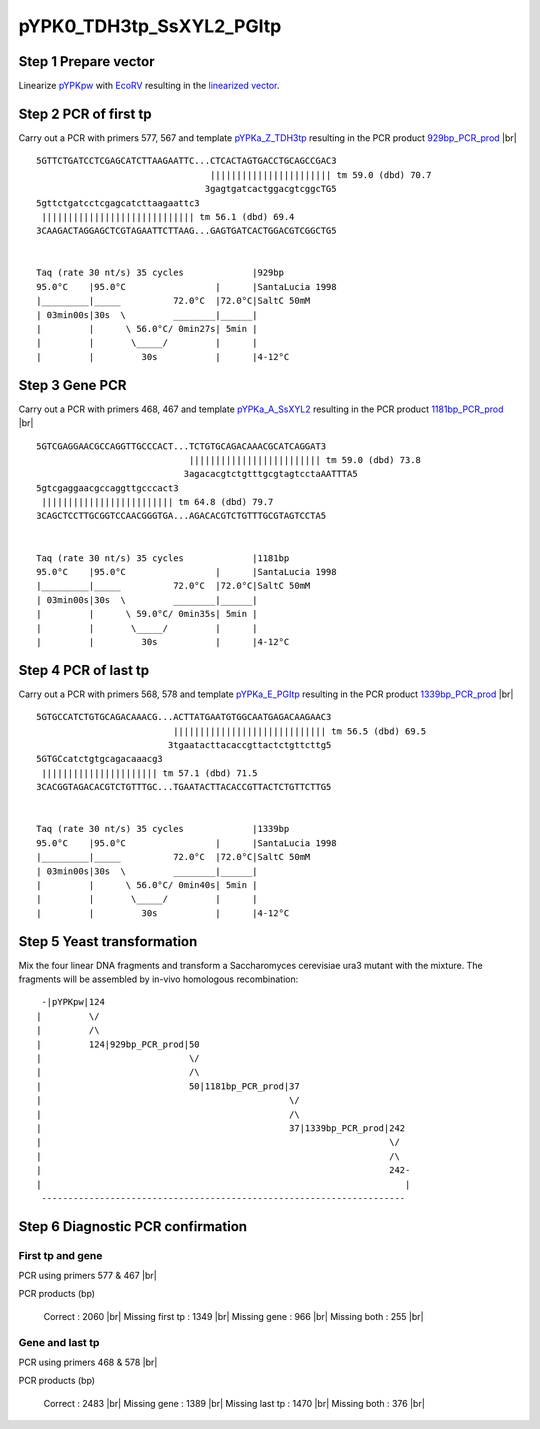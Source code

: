 =========================
pYPK0_TDH3tp_SsXYL2_PGItp
=========================

Step 1 Prepare vector
.....................

Linearize `pYPKpw <./pYPKpw.txt>`_ with `EcoRV <http://rebase.neb.com/rebase/enz/EcoRV.html>`_
resulting in the `linearized vector <./pYPKpw_lin.txt>`_.

Step 2 PCR of first tp
......................

Carry out a PCR with primers 577, 567 and template `pYPKa_Z_TDH3tp <./pYPKa_Z_TDH3tp.txt>`_ resulting in 
the PCR product `929bp_PCR_prod <./pYPKa_Z_TDH3tp_pcr_prd.txt>`_      |br|   
::

 5GTTCTGATCCTCGAGCATCTTAAGAATTC...CTCACTAGTGACCTGCAGCCGAC3
                                  ||||||||||||||||||||||| tm 59.0 (dbd) 70.7
                                 3gagtgatcactggacgtcggcTG5
 5gttctgatcctcgagcatcttaagaattc3
  ||||||||||||||||||||||||||||| tm 56.1 (dbd) 69.4
 3CAAGACTAGGAGCTCGTAGAATTCTTAAG...GAGTGATCACTGGACGTCGGCTG5

 
 Taq (rate 30 nt/s) 35 cycles             |929bp
 95.0°C    |95.0°C                 |      |SantaLucia 1998
 |_________|_____          72.0°C  |72.0°C|SaltC 50mM
 | 03min00s|30s  \         ________|______|
 |         |      \ 56.0°C/ 0min27s| 5min |
 |         |       \_____/         |      |
 |         |         30s           |      |4-12°C

Step 3 Gene PCR
...............

Carry out a PCR with primers 468, 467 and template `pYPKa_A_SsXYL2 <./pYPKa_A_SsXYL2.txt>`_ resulting in 
the PCR product `1181bp_PCR_prod <./pYPKa_A_SsXYL2_pcr_prd.txt>`_     |br|   
::

 5GTCGAGGAACGCCAGGTTGCCCACT...TCTGTGCAGACAAACGCATCAGGAT3
                              ||||||||||||||||||||||||| tm 59.0 (dbd) 73.8
                             3agacacgtctgtttgcgtagtcctaAATTTA5
 5gtcgaggaacgccaggttgcccact3
  ||||||||||||||||||||||||| tm 64.8 (dbd) 79.7
 3CAGCTCCTTGCGGTCCAACGGGTGA...AGACACGTCTGTTTGCGTAGTCCTA5

 
 Taq (rate 30 nt/s) 35 cycles             |1181bp
 95.0°C    |95.0°C                 |      |SantaLucia 1998
 |_________|_____          72.0°C  |72.0°C|SaltC 50mM
 | 03min00s|30s  \         ________|______|
 |         |      \ 59.0°C/ 0min35s| 5min |
 |         |       \_____/         |      |
 |         |         30s           |      |4-12°C

Step 4 PCR of last tp
.....................

Carry out a PCR with primers 568, 578 and template `pYPKa_E_PGItp <./pYPKa_E_PGItp.txt>`_ resulting in 
the PCR product `1339bp_PCR_prod <./pYPKa_E_PGItp_pcr_prd.txt>`_      |br|   
::

 5GTGCCATCTGTGCAGACAAACG...ACTTATGAATGTGGCAATGAGACAAGAAC3
                           ||||||||||||||||||||||||||||| tm 56.5 (dbd) 69.5
                          3tgaatacttacaccgttactctgttcttg5
 5GTGCcatctgtgcagacaaacg3
  |||||||||||||||||||||| tm 57.1 (dbd) 71.5
 3CACGGTAGACACGTCTGTTTGC...TGAATACTTACACCGTTACTCTGTTCTTG5

 
 Taq (rate 30 nt/s) 35 cycles             |1339bp
 95.0°C    |95.0°C                 |      |SantaLucia 1998
 |_________|_____          72.0°C  |72.0°C|SaltC 50mM
 | 03min00s|30s  \         ________|______|
 |         |      \ 56.0°C/ 0min40s| 5min |
 |         |       \_____/         |      |
 |         |         30s           |      |4-12°C


Step 5 Yeast transformation
...........................

Mix the four linear DNA fragments and transform a Saccharomyces cerevisiae ura3 mutant with the mixture.
The fragments will be assembled by in-vivo homologous recombination:

::

  -|pYPKpw|124
 |         \/
 |         /\
 |         124|929bp_PCR_prod|50
 |                            \/
 |                            /\
 |                            50|1181bp_PCR_prod|37
 |                                               \/
 |                                               /\
 |                                               37|1339bp_PCR_prod|242
 |                                                                  \/
 |                                                                  /\
 |                                                                  242-
 |                                                                     |
  ---------------------------------------------------------------------



Step 6 Diagnostic PCR confirmation
..................................

First tp and gene
+++++++++++++++++

PCR using primers 577 & 467 |br|     

PCR products (bp)

    Correct          : 2060 |br|
    Missing first tp : 1349 |br|
    Missing gene     : 966 |br|
    Missing both     : 255 |br|

Gene and last tp
++++++++++++++++

PCR using primers 468 & 578 |br| 

PCR products (bp)

    Correct         : 2483 |br|
    Missing gene    : 1389 |br|
    Missing last tp : 1470 |br|
    Missing both    : 376 |br|

.. |br| raw:: html

   <br />

